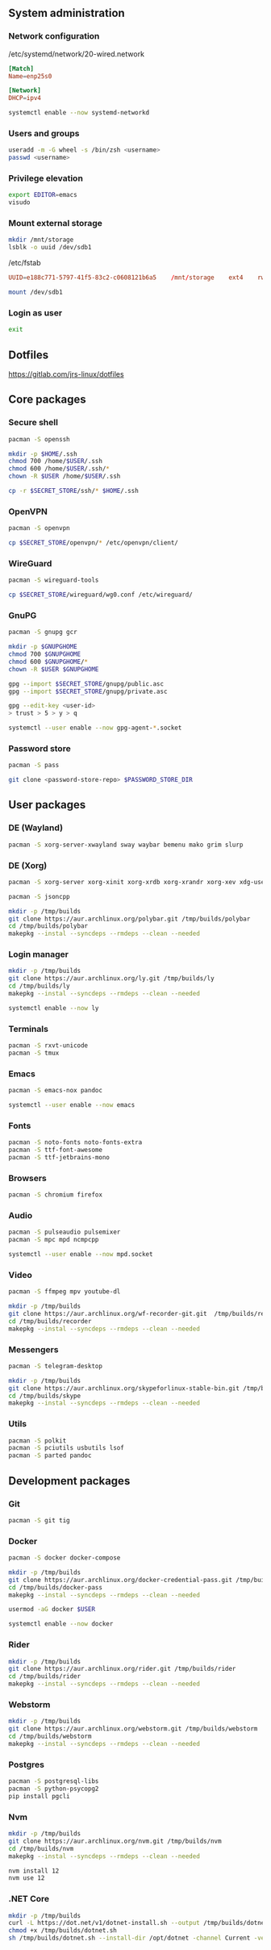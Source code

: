 ** System administration
*** Network configuration
/etc/systemd/network/20-wired.network
#+BEGIN_SRC conf
[Match]
Name=enp25s0

[Network]
DHCP=ipv4
#+END_SRC

#+BEGIN_SRC sh
systemctl enable --now systemd-networkd 
#+END_SRC

*** Users and groups
#+BEGIN_SRC sh
useradd -m -G wheel -s /bin/zsh <username>
passwd <username>
#+END_SRC

*** Privilege elevation
#+BEGIN_SRC sh
export EDITOR=emacs
visudo
#+END_SRC

*** Mount external storage
#+BEGIN_SRC sh
mkdir /mnt/storage
lsblk -o uuid /dev/sdb1
#+END_SRC

/etc/fstab
#+BEGIN_SRC conf
UUID=e188c771-5797-41f5-83c2-c0608121b6a5    /mnt/storage    ext4    rw,relatime    0 2
#+END_SRC

#+BEGIN_SRC sh
mount /dev/sdb1
#+END_SRC

*** Login as user
#+BEGIN_SRC sh
exit
#+END_SRC

** Dotfiles
https://gitlab.com/jrs-linux/dotfiles
** Core packages
*** Secure shell
#+BEGIN_SRC sh
pacman -S openssh
#+END_SRC

#+BEGIN_SRC sh
mkdir -p $HOME/.ssh
chmod 700 /home/$USER/.ssh
chmod 600 /home/$USER/.ssh/*
chown -R $USER /home/$USER/.ssh
#+END_SRC

#+BEGIN_SRC sh
cp -r $SECRET_STORE/ssh/* $HOME/.ssh
#+END_SRC

*** OpenVPN
#+BEGIN_SRC sh
pacman -S openvpn
#+END_SRC

#+BEGIN_SRC sh
cp $SECRET_STORE/openvpn/* /etc/openvpn/client/
#+END_SRC

*** WireGuard
#+BEGIN_SRC sh
pacman -S wireguard-tools
#+END_SRC

#+BEGIN_SRC sh
cp $SECRET_STORE/wireguard/wg0.conf /etc/wireguard/
#+END_SRC

*** GnuPG
#+BEGIN_SRC sh
pacman -S gnupg gcr
#+END_SRC

#+BEGIN_SRC sh
mkdir -p $GNUPGHOME
chmod 700 $GNUPGHOME
chmod 600 $GNUPGHOME/*
chown -R $USER $GNUPGHOME
#+END_SRC

#+BEGIN_SRC sh
gpg --import $SECRET_STORE/gnupg/public.asc
gpg --import $SECRET_STORE/gnupg/private.asc
#+END_SRC

#+BEGIN_SRC sh
gpg --edit-key <user-id>
> trust > 5 > y > q
#+END_SRC

#+BEGIN_SRC sh
systemctl --user enable --now gpg-agent-*.socket
#+END_SRC

*** Password store
#+BEGIN_SRC sh
pacman -S pass
#+END_SRC

#+BEGIN_SRC sh
git clone <password-store-repo> $PASSWORD_STORE_DIR
#+END_SRC

** User packages 
*** DE (Wayland)
#+BEGIN_SRC sh
pacman -S xorg-server-xwayland sway waybar bemenu mako grim slurp
#+END_SRC

*** DE (Xorg)
#+BEGIN_SRC sh
pacman -S xorg-server xorg-xinit xorg-xrdb xorg-xrandr xorg-xev xdg-user-dirs xf86-video-amdgpu i3-gaps rofi dunst xclip scrot feh
#+END_SRC

#+BEGIN_SRC sh
pacman -S jsoncpp

mkdir -p /tmp/builds
git clone https://aur.archlinux.org/polybar.git /tmp/builds/polybar
cd /tmp/builds/polybar
makepkg --instal --syncdeps --rmdeps --clean --needed
#+END_SRC

*** Login manager
#+BEGIN_SRC sh
mkdir -p /tmp/builds
git clone https://aur.archlinux.org/ly.git /tmp/builds/ly
cd /tmp/builds/ly
makepkg --instal --syncdeps --rmdeps --clean --needed
#+END_SRC

#+BEGIN_SRC sh
systemctl enable --now ly
#+END_SRC

*** Terminals
#+BEGIN_SRC sh
pacman -S rxvt-unicode
pacman -S tmux
#+END_SRC

*** Emacs
#+BEGIN_SRC sh
pacman -S emacs-nox pandoc
#+END_SRC

#+BEGIN_SRC sh
systemctl --user enable --now emacs 
#+END_SRC

*** Fonts
#+BEGIN_SRC sh
pacman -S noto-fonts noto-fonts-extra
pacman -S ttf-font-awesome
pacman -S ttf-jetbrains-mono
#+END_SRC

*** Browsers
#+BEGIN_SRC sh
pacman -S chromium firefox
#+END_SRC

*** Audio
#+BEGIN_SRC sh
pacman -S pulseaudio pulsemixer
pacman -S mpc mpd ncmpcpp
#+END_SRC

#+BEGIN_SRC sh
systemctl --user enable --now mpd.socket
#+END_SRC

*** Video
#+BEGIN_SRC sh
pacman -S ffmpeg mpv youtube-dl
#+END_SRC

#+BEGIN_SRC sh
mkdir -p /tmp/builds
git clone https://aur.archlinux.org/wf-recorder-git.git  /tmp/builds/recorder
cd /tmp/builds/recorder
makepkg --instal --syncdeps --rmdeps --clean --needed
#+END_SRC

*** Messengers
#+BEGIN_SRC sh
pacman -S telegram-desktop
#+END_SRC

#+BEGIN_SRC sh
mkdir -p /tmp/builds
git clone https://aur.archlinux.org/skypeforlinux-stable-bin.git /tmp/builds/skype
cd /tmp/builds/skype
makepkg --instal --syncdeps --rmdeps --clean --needed
#+END_SRC

*** Utils
#+BEGIN_SRC sh
pacman -S polkit
pacman -S pciutils usbutils lsof
pacman -S parted pandoc
#+END_SRC

** Development packages
*** Git
#+BEGIN_SRC sh
pacman -S git tig
#+END_SRC

*** Docker
#+BEGIN_SRC sh
pacman -S docker docker-compose
#+END_SRC

#+BEGIN_SRC sh
mkdir -p /tmp/builds
git clone https://aur.archlinux.org/docker-credential-pass.git /tmp/builds/docker-pass
cd /tmp/builds/docker-pass
makepkg --instal --syncdeps --rmdeps --clean --needed
#+END_SRC

#+BEGIN_SRC sh
usermod -aG docker $USER
#+END_SRC

#+BEGIN_SRC sh
systemctl enable --now docker
#+END_SRC

*** Rider
#+BEGIN_SRC sh
mkdir -p /tmp/builds
git clone https://aur.archlinux.org/rider.git /tmp/builds/rider
cd /tmp/builds/rider
makepkg --instal --syncdeps --rmdeps --clean --needed
#+END_SRC

*** Webstorm
#+BEGIN_SRC sh
mkdir -p /tmp/builds
git clone https://aur.archlinux.org/webstorm.git /tmp/builds/webstorm
cd /tmp/builds/webstorm
makepkg --instal --syncdeps --rmdeps --clean --needed
#+END_SRC

*** Postgres
#+BEGIN_SRC sh
pacman -S postgresql-libs
pacman -S python-psycopg2
pip install pgcli
#+END_SRC

*** Nvm
#+BEGIN_SRC sh
mkdir -p /tmp/builds
git clone https://aur.archlinux.org/nvm.git /tmp/builds/nvm
cd /tmp/builds/nvm
makepkg --instal --syncdeps --rmdeps --clean --needed
#+END_SRC

#+BEGIN_SRC sh
nvm install 12
nvm use 12
#+END_SRC

*** .NET Core
#+BEGIN_SRC sh
mkdir -p /tmp/builds
curl -L https://dot.net/v1/dotnet-install.sh --output /tmp/builds/dotnet.sh
chmod +x /tmp/builds/dotnet.sh
sh /tmp/builds/dotnet.sh --install-dir /opt/dotnet -channel Current -version latest
#+END_SRC

